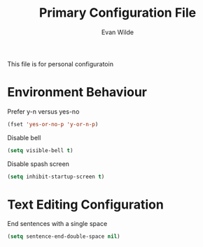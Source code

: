 # -*- mode: org -*-
# -*- coding: utf-8 -*-
#+TITLE: Primary Configuration File
#+AUTHOR: Evan Wilde
#+EMAIL: etcwilde@uvic.ca
#+DRAWERS: HIDDEN STATE
#+CATEGORY: Configuration
#+PROPERTY: tangle `(concat etcw-el-root-directory "etcw/config.el")`
#+PROPERTY: header-args:C++ :results output :flags -std=c++14 -Wall --pedantic -Werror
#+PROPERTY: header-args:R   :results output :colnames yes

This file is for personal configuratoin

* Environment Behaviour

Prefer y-n versus yes-no

#+BEGIN_SRC emacs-lisp
(fset 'yes-or-no-p 'y-or-n-p)
#+END_SRC

Disable bell

#+BEGIN_SRC emacs-lisp
(setq visible-bell t)
#+END_SRC

Disable spash screen

#+BEGIN_SRC emacs-lisp
(setq inhibit-startup-screen t)
#+END_SRC

* Text Editing Configuration

End sentences with a single space
#+BEGIN_SRC emacs-lisp
(setq sentence-end-double-space nil)
#+END_SRC

